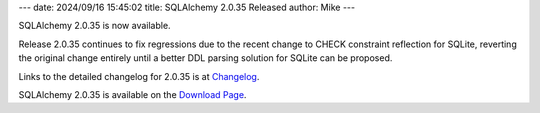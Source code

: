 ---
date: 2024/09/16 15:45:02
title: SQLAlchemy 2.0.35 Released
author: Mike
---

SQLAlchemy 2.0.35 is now available.

Release 2.0.35 continues to fix regressions due to the recent change to
CHECK constraint reflection for SQLite, reverting the original change
entirely until a better DDL parsing solution for SQLite can be proposed.

Links to the detailed changelog for 2.0.35 is at `Changelog </changelog/CHANGES_2_0_34>`_.

SQLAlchemy 2.0.35 is available on the `Download Page </download.html>`_.

